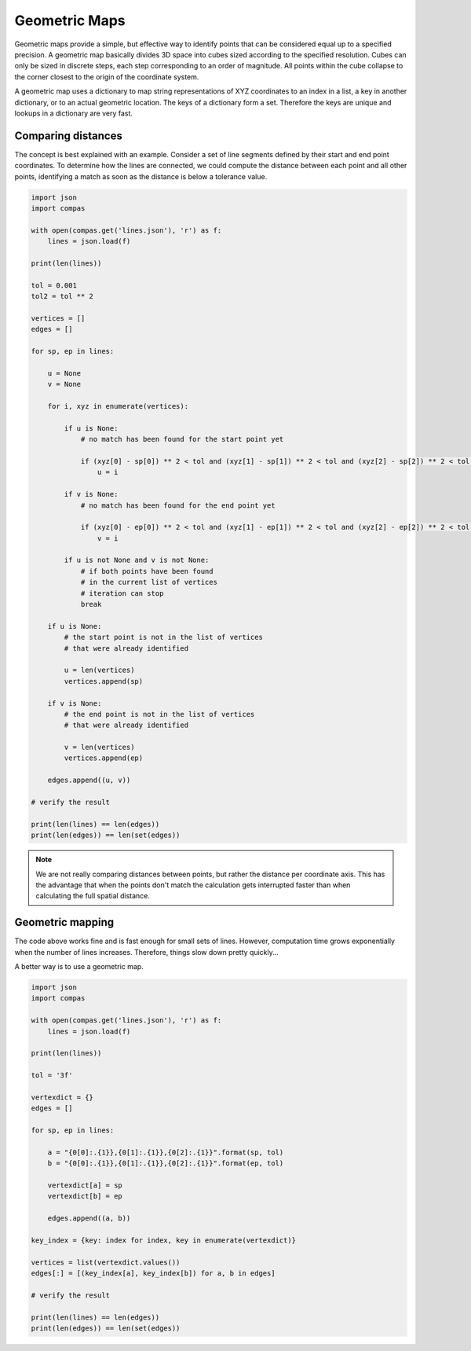 ********************************************************************************
Geometric Maps
********************************************************************************

Geometric maps provide a simple, but effective way to identify points that can be
considered equal up to a specified precision. A geometric map basically divides
3D space into cubes sized according to the specified resolution. Cubes can only
be sized in discrete steps, each step corresponding to an order of magnitude.
All points within the cube collapse to the corner closest to the origin of the
coordinate system.

A geometric map uses a dictionary to map string representations of XYZ coordinates
to an index in a list, a key in another dictionary, or to an actual geometric location.
The keys of a dictionary form a set. Therefore the keys are unique and lookups in
a dictionary are very fast.


Comparing distances
===================

The concept is best explained with an example. Consider a set of line segments defined
by their start and end point coordinates. To determine how the lines are connected,
we could compute the distance between each point and all other points, identifying
a match as soon as the distance is below a tolerance value.


.. code-block:: python

    import json
    import compas

    with open(compas.get('lines.json'), 'r') as f:
        lines = json.load(f)

    print(len(lines))

    tol = 0.001
    tol2 = tol ** 2

    vertices = []
    edges = []

    for sp, ep in lines:

        u = None
        v = None

        for i, xyz in enumerate(vertices):

            if u is None:
                # no match has been found for the start point yet

                if (xyz[0] - sp[0]) ** 2 < tol and (xyz[1] - sp[1]) ** 2 < tol and (xyz[2] - sp[2]) ** 2 < tol:
                    u = i

            if v is None:
                # no match has been found for the end point yet

                if (xyz[0] - ep[0]) ** 2 < tol and (xyz[1] - ep[1]) ** 2 < tol and (xyz[2] - ep[2]) ** 2 < tol:
                    v = i

            if u is not None and v is not None:
                # if both points have been found
                # in the current list of vertices
                # iteration can stop
                break

        if u is None:
            # the start point is not in the list of vertices
            # that were already identified

            u = len(vertices)
            vertices.append(sp)

        if v is None:
            # the end point is not in the list of vertices
            # that were already identified

            v = len(vertices)
            vertices.append(ep)

        edges.append((u, v))

    # verify the result

    print(len(lines) == len(edges))
    print(len(edges)) == len(set(edges))


.. note::

    We are not really comparing distances between points, but rather the distance
    per coordinate axis. This has the advantage that when the points don't match
    the calculation gets interrupted faster than when calculating the full spatial
    distance.


Geometric mapping
=================

The code above works fine and is fast enough for small sets of lines.
However, computation time grows exponentially when the number of lines increases.
Therefore, things slow down pretty quickly...

A better way is to use a geometric map.


.. code-block:: python

    import json
    import compas

    with open(compas.get('lines.json'), 'r') as f:
        lines = json.load(f)

    print(len(lines))

    tol = '3f'

    vertexdict = {}
    edges = []

    for sp, ep in lines:

        a = "{0[0]:.{1}},{0[1]:.{1}},{0[2]:.{1}}".format(sp, tol)
        b = "{0[0]:.{1}},{0[1]:.{1}},{0[2]:.{1}}".format(ep, tol)

        vertexdict[a] = sp
        vertexdict[b] = ep

        edges.append((a, b))

    key_index = {key: index for index, key in enumerate(vertexdict)}

    vertices = list(vertexdict.values())
    edges[:] = [(key_index[a], key_index[b]) for a, b in edges]

    # verify the result

    print(len(lines) == len(edges))
    print(len(edges)) == len(set(edges))
